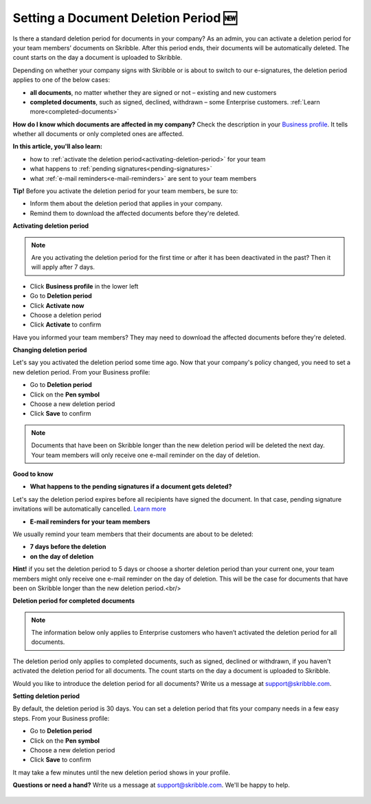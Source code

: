 .. _account-deletionperiod:

=====================================
Setting a Document Deletion Period 🆕
=====================================

Is there a standard deletion period for documents in your company? As an admin, you can activate a deletion period for your team members’ documents on Skribble. After this period ends, their documents will be automatically deleted. The count starts on the day a document is uploaded to Skribble.

Depending on whether your company signs with Skribble or is about to switch to our e-signatures, the deletion period applies to one of the below cases:

•	**all documents**, no matter whether they are signed or not – existing and new customers
•	**completed documents**, such as signed, declined, withdrawn – some Enterprise customers. :ref:`Learn more<completed-documents>`

**How do I know which documents are affected in my company?**
Check the description in your `Business profile`_. It tells whether all documents or only completed ones are affected.

.. _Business profile: https://my.skribble.com/business/profile/deletion-period

**In this article, you'll also learn:**

•	how to :ref:`activate the deletion period<activating-deletion-period>` for your team
•	what happens to :ref:`pending signatures<pending-signatures>`
•	what :ref:`e-mail reminders<e-mail-reminders>` are sent to your team members

**Tip!** Before you activate the deletion period for your team members, be sure to:

•	Inform them about the deletion period that applies in your company.
•	Remind them to download the affected documents before they're deleted.

.. _activating-deletion-period:

**Activating deletion period**

.. NOTE::
   Are you activating the deletion period for the first time or after it has been deactivated in the past? Then it will apply after 7 days. 

- Click **Business profile** in the lower left
    
- Go to **Deletion period**

- Click **Activate now**

- Choose a deletion period

- Click **Activate** to confirm
    
Have you informed your team members? They may need to download the affected documents before they're deleted.

**Changing deletion period**

Let's say you activated the deletion period some time ago. Now that your company's policy changed, you need to set a new deletion period. From your Business profile:

- Go to **Deletion period**
    
- Click on the **Pen symbol**

- Choose a new deletion period

- Click **Save** to confirm

.. NOTE::
   Documents that have been on Skribble longer than the new deletion period will be deleted the next day. Your team members will only receive one e-mail reminder on the day of deletion.

**Good to know**
   
.. _pending-signatures:

• **What happens to the pending signatures if a document gets deleted?**

Let's say the deletion period expires before all recipients have signed the document. In that case, pending signature invitations will be automatically cancelled. `Learn more`_

.. _Learn more: https://help.skribble.com/de/en/invitation-cancelled

.. _e-mail-reminders:
   
• **E-mail reminders for your team members**

We usually remind your team members that their documents are about to be deleted:

• **7 days before the deletion**
• **on the day of deletion**

**Hint!** if you set the deletion period to 5 days or choose a shorter deletion period than your current one, your team members might only receive one e-mail reminder on the day of deletion. This will be the case for documents that have been on Skribble longer than the new deletion period.<br/>

**Deletion period for completed documents**

.. NOTE::
   The information below only applies to Enterprise customers who haven’t activated the deletion period for all documents.

.. _completed-documents:

The deletion period only applies to completed documents, such as signed, declined or withdrawn, if you haven't activated the deletion period for all documents. The count starts on the day a document is uploaded to Skribble.

Would you like to introduce the deletion period for all documents? Write us a message at support@skribble.com.

**Setting deletion period**

By default, the deletion period is 30 days. You can set a deletion period that fits your company needs in a few easy steps. From your Business profile:

- Go to **Deletion period** 
- Click on the **Pen symbol**
- Choose a new deletion period
- Click **Save** to confirm

It may take a few minutes until the new deletion period shows in your profile.

**Questions or need a hand?** Write us a message at `support@skribble.com`_. We'll be happy to help.
   
   .. _support@skribble.com: support@skribble.com
